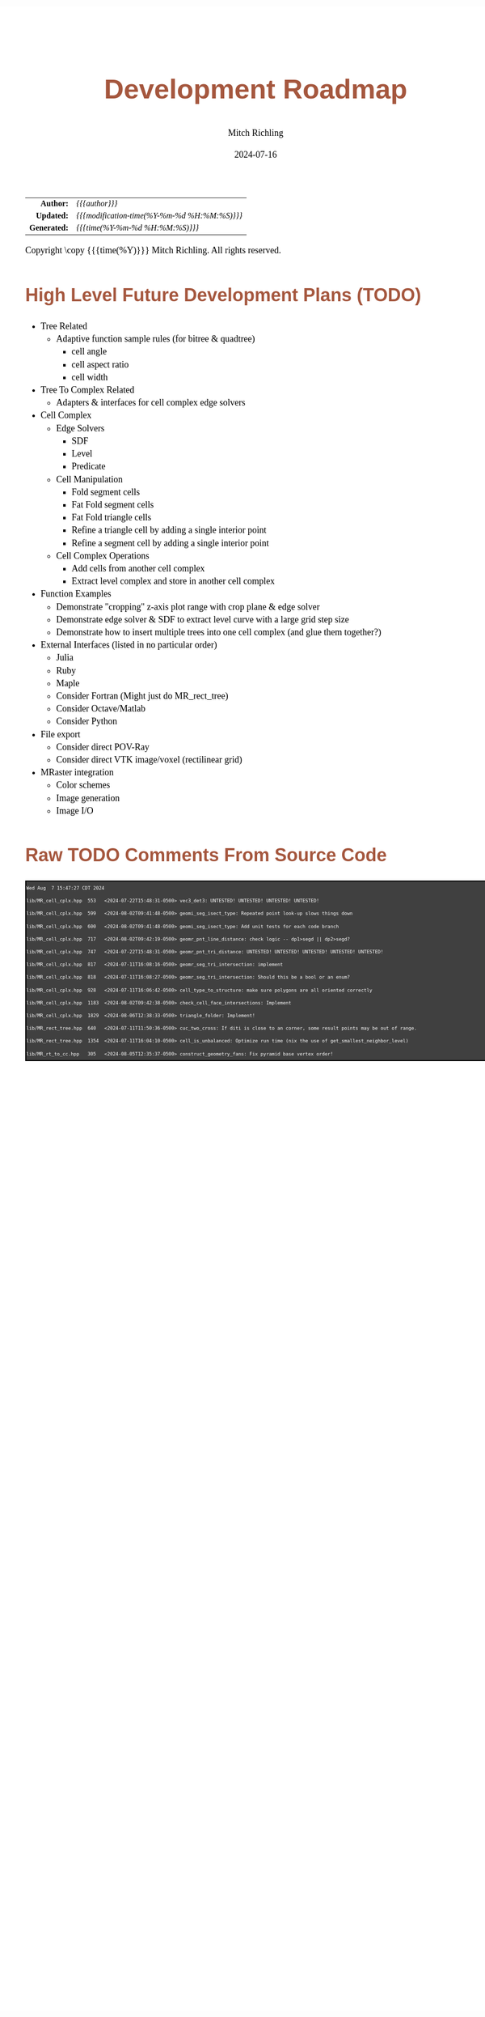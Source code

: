 # -*- Mode:Org; Coding:utf-8; fill-column:158 -*-
# ######################################################################################################################################################.H.S.##
# FILE:        roadmap.org
#+TITLE:       Development Roadmap
#+AUTHOR:      Mitch Richling
#+EMAIL:       http://www.mitchr.me/
#+DATE:        2024-07-16
#+DESCRIPTION: Project Development Plans
#+KEYWORDS:    MRPTree
#+LANGUAGE:    en
#+OPTIONS:     num:t toc:nil \n:nil @:t ::t |:t ^:nil -:t f:t *:t <:t skip:nil d:nil todo:t pri:nil H:5 p:t author:t html-scripts:nil 
#+SEQ_TODO:    TODO:NEW(t)                         TODO:WORK(w)    TODO:HOLD(h)    | TODO:FUTURE(f)   TODO:DONE(d)    TODO:CANCELED(c)
#+PROPERTY: header-args :eval never-export
#+HTML_HEAD: <style>body { width: 95%; margin: 2% auto; font-size: 18px; line-height: 1.4em; font-family: Georgia, serif; color: black; background-color: white; }</style>
#+HTML_HEAD: <style>body { min-width: 500px; max-width: 1024px; }</style>
#+HTML_HEAD: <style>h1,h2,h3,h4,h5,h6 { color: #A5573E; line-height: 1em; font-family: Helvetica, sans-serif; }</style>
#+HTML_HEAD: <style>h1,h2,h3 { line-height: 1.4em; }</style>
#+HTML_HEAD: <style>h1.title { font-size: 3em; }</style>
#+HTML_HEAD: <style>.subtitle { font-size: 0.6em; }</style>
#+HTML_HEAD: <style>h4,h5,h6 { font-size: 1em; }</style>
#+HTML_HEAD: <style>.org-src-container { border: 1px solid #ccc; box-shadow: 3px 3px 3px #eee; font-family: Lucida Console, monospace; font-size: 62%; margin: 0px; padding: 0px 0px; position: relative; }</style>
#+HTML_HEAD: <style>.org-src-container>pre { line-height: 1.2em; padding-top: 1.5em; margin: 0.5em; background-color: #404040; color: white; overflow: auto; }</style>
#+HTML_HEAD: <style>.org-src-container>pre:before { display: block; position: absolute; background-color: #b3b3b3; top: 0; right: 0; padding: 0 0.2em 0 0.4em; border-bottom-left-radius: 8px; border: 0; color: white; font-size: 100%; font-family: Helvetica, sans-serif;}</style>
#+HTML_HEAD: <style>pre.example { white-space: pre-wrap; white-space: -moz-pre-wrap; white-space: -o-pre-wrap; font-family: Lucida Console, monospace; font-size: 60%; background: #404040; color: white; display: block; padding: 0em; border: 2px solid black; }</style>
#+HTML_HEAD: <style>blockquote { margin-bottom: 0.5em; padding: 0.5em; background-color: #FFF8DC; border-left: 2px solid #A5573E; border-left-color: rgb(255, 228, 102); display: block; margin-block-start: 1em; margin-block-end: 1em; margin-inline-start: 5em; margin-inline-end: 5em; } </style>
#+HTML_LINK_HOME: https://www.mitchr.me/
#+HTML_LINK_UP: https://github.com/richmit/MRPTree/
# ######################################################################################################################################################.H.E.##

#+ATTR_HTML: :border 2 solid #ccc :frame hsides :align center
|          <r> | <l>                                          |
|    *Author:* | /{{{author}}}/                               |
|   *Updated:* | /{{{modification-time(%Y-%m-%d %H:%M:%S)}}}/ |
| *Generated:* | /{{{time(%Y-%m-%d %H:%M:%S)}}}/              |
#+ATTR_HTML: :align center
Copyright \copy {{{time(%Y)}}} Mitch Richling. All rights reserved.

#+TOC: headlines 5

#        #         #         #         #         #         #         #         #         #         #         #         #         #         #         #         #
#        #         #         #         #         #         #         #         #         #         #         #         #         #         #         #         #         #         #         #         #         #         #         #         #         #         #         #         #         #
#   010  #    020  #    030  #    040  #    050  #    060  #    070  #    080  #    090  #    100  #    110  #    120  #    130  #    140  #    150  #    160  #    170  #    180  #    190  #    200  #    210  #    220  #    230  #    240  #    250  #    260  #    270  #    280  #    290  #
# 345678901234567890123456789012345678901234567890123456789012345678901234567890123456789012345678901234567890123456789012345678901234567890123456789012345678901234567890123456789012345678901234567890123456789012345678901234567890123456789012345678901234567890123456789012345678901234567890
#        #         #         #         #         #         #         #         #         #         #         #         #         #         #         #       | #         #         #         #         #         #         #         #         #         #         #         #         #         #
#        #         #         #         #         #         #         #         #         #         #         #         #         #         #         #       | #         #         #         #         #         #         #         #         #         #         #         #         #         #

* High Level Future Development Plans (TODO)

     - Tree Related
       - Adaptive function sample rules (for bitree & quadtree)
         - cell angle
         - cell aspect ratio
         - cell width
     - Tree To Complex Related
       - Adapters & interfaces for cell complex edge solvers
     - Cell Complex
       - Edge Solvers
         - SDF
         - Level
         - Predicate
       - Cell Manipulation
         - Fold segment cells
         - Fat Fold segment cells
         - Fat Fold triangle cells
         - Refine a triangle cell by adding a single interior point
         - Refine a segment cell by adding a single interior point
       - Cell Complex Operations
         - Add cells from another cell complex
         - Extract level complex and store in another cell complex
     - Function Examples
       - Demonstrate "cropping" z-axis plot range with crop plane & edge solver
       - Demonstrate edge solver & SDF to extract level curve with a large grid step size
       - Demonstrate how to insert multiple trees into one cell complex (and glue them together?)
     - External Interfaces (listed in no particular order)
       - Julia
       - Ruby
       - Maple
       - Consider Fortran (Might just do MR_rect_tree)
       - Consider Octave/Matlab
       - Consider Python
     - File export
       - Consider direct POV-Ray
       - Consider direct VTK image/voxel (rectilinear grid)
     - MRaster integration
       - Color schemes
       - Image generation 
       - Image I/O

* Raw TODO Comments From Source Code

#+begin_src sh :results output verbatum :exports results 
date; grep -n 'MJR TODO NOTE' ../lib/*.hpp ../examples/*.cpp ../utests/*.cpp ../ftests/*.cpp | sed -E 's/^...//; s/pp:([0-9]+): +\/\/ +MJR TODO NOTE +/pp%\1%/;' | column -s% -t
#+end_src

#+RESULTS:
#+begin_example
Wed Aug  7 15:47:27 CDT 2024
lib/MR_cell_cplx.hpp  553   <2024-07-22T15:48:31-0500> vec3_det3: UNTESTED! UNTESTED! UNTESTED! UNTESTED! 
lib/MR_cell_cplx.hpp  599   <2024-08-02T09:41:48-0500> geomi_seg_isect_type: Repeated point look-up slows things down
lib/MR_cell_cplx.hpp  600   <2024-08-02T09:41:48-0500> geomi_seg_isect_type: Add unit tests for each code branch
lib/MR_cell_cplx.hpp  717   <2024-08-02T09:42:19-0500> geomr_pnt_line_distance: check logic -- dp1>segd || dp2>segd?
lib/MR_cell_cplx.hpp  747   <2024-07-22T15:48:31-0500> geomr_pnt_tri_distance: UNTESTED! UNTESTED! UNTESTED! UNTESTED! UNTESTED! 
lib/MR_cell_cplx.hpp  817   <2024-07-11T16:08:16-0500> geomr_seg_tri_intersection: implement
lib/MR_cell_cplx.hpp  818   <2024-07-11T16:08:27-0500> geomr_seg_tri_intersection: Should this be a bool or an enum?
lib/MR_cell_cplx.hpp  928   <2024-07-11T16:06:42-0500> cell_type_to_structure: make sure polygons are all oriented correctly
lib/MR_cell_cplx.hpp  1183  <2024-08-02T09:42:38-0500> check_cell_face_intersections: Implement
lib/MR_cell_cplx.hpp  1829  <2024-08-06T12:38:33-0500> triangle_folder: Implement!
lib/MR_rect_tree.hpp  640   <2024-07-11T11:50:36-0500> cuc_two_cross: If diti is close to an corner, some result points may be out of range.
lib/MR_rect_tree.hpp  1354  <2024-07-11T16:04:10-0500> cell_is_unbalanced: Optimize run time (nix the use of get_smallest_neighbor_level)
lib/MR_rt_to_cc.hpp   305   <2024-08-05T12:35:37-0500> construct_geometry_fans: Fix pyramid base vertex order!
#+end_example
